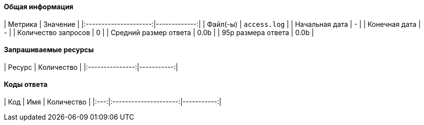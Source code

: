 #### Общая информация

|        Метрика        |     Значение |
|:---------------------:|-------------:|
|       Файл(-ы)        | `access.log` |
|    Начальная дата     |    -         |
|     Конечная дата     |    -         |
|  Количество запросов  | 0 |
| Средний размер ответа  | 0.0b |
|   95p размера ответа   | 0.0b |

#### Запрашиваемые ресурсы

|     Ресурс      | Количество |
|:---------------:|-----------:|

#### Коды ответа

| Код |          Имя          | Количество |
|:---:|:---------------------:|-----------:|
